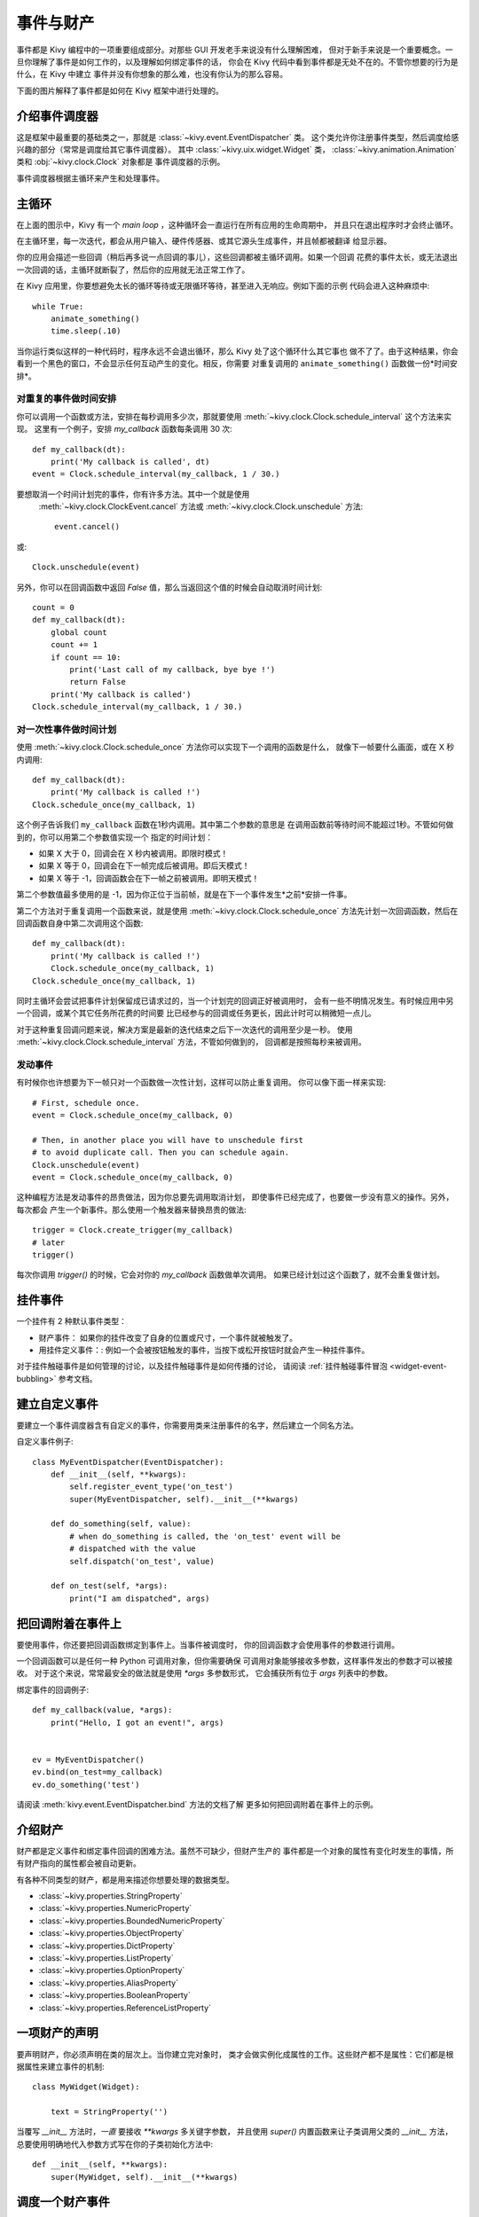 .. _events:
.. _properties:

事件与财产
=====================

事件都是 Kivy 编程中的一项重要组成部分。对那些 GUI 开发老手来说没有什么理解困难，
但对于新手来说是一个重要概念。一旦你理解了事件是如何工作的，以及理解如何绑定事件的话，
你会在 Kivy 代码中看到事件都是无处不在的。不管你想要的行为是什么，在 Kivy 中建立
事件并没有你想象的那么难，也没有你认为的那么容易。

下面的图片解释了事件都是如何在 Kivy 框架中进行处理的。

.. image:: images/Events.*


介绍事件调度器
------------------------------------

这是框架中最重要的基础类之一，那就是 :class:`~kivy.event.EventDispatcher` 类。
这个类允许你注册事件类型，然后调度给感兴趣的部分（常常是调度给其它事件调度器）。
其中 :class:`~kivy.uix.widget.Widget` 类，
:class:`~kivy.animation.Animation` 类和 :obj:`~kivy.clock.Clock` 对象都是
事件调度器的示例。

事件调度器根据主循环来产生和处理事件。

主循环
---------

在上面的图示中，Kivy 有一个 `main loop` ，这种循环会一直运行在所有应用的生命周期中，
并且只在退出程序时才会终止循环。

在主循环里，每一次迭代，都会从用户输入、硬件传感器、或其它源头生成事件，并且帧都被翻译
给显示器。

你的应用会描述一些回调（稍后再多说一点回调的事儿），这些回调都被主循环调用。如果一个回调
花费的事件太长，或无法退出一次回调的话，主循环就断裂了，然后你的应用就无法正常工作了。

在 Kivy 应用里，你要想避免太长的循环等待或无限循环等待，甚至进入无响应。例如下面的示例
代码会进入这种麻烦中::

    while True:
        animate_something()
        time.sleep(.10)

当你运行类似这样的一种代码时，程序永远不会退出循环，那么 Kivy 处了这个循环什么其它事也
做不了了。由于这种结果，你会看到一个黑色的窗口，不会显示任何互动产生的变化。相反，你需要
对重复调用的 ``animate_something()`` 函数做一份*时间安排*。


对重复的事件做时间安排
~~~~~~~~~~~~~~~~~~~~~~~~~~~~~~

你可以调用一个函数或方法，安排在每秒调用多少次，那就要使用
:meth:`~kivy.clock.Clock.schedule_interval` 这个方法来实现。
这里有一个例子，安排 `my_callback` 函数每条调用 30 次::

    def my_callback(dt):
        print('My callback is called', dt)
    event = Clock.schedule_interval(my_callback, 1 / 30.)

要想取消一个时间计划完的事件，你有许多方法。其中一个就是使用
 :meth:`~kivy.clock.ClockEvent.cancel` 方法或 :meth:`~kivy.clock.Clock.unschedule` 方法::

    event.cancel()

或::

    Clock.unschedule(event)

另外，你可以在回调函数中返回 `False` 值，那么当返回这个值的时候会自动取消时间计划::

    count = 0
    def my_callback(dt):
        global count
        count += 1
        if count == 10:
            print('Last call of my callback, bye bye !')
            return False
        print('My callback is called')
    Clock.schedule_interval(my_callback, 1 / 30.)


对一次性事件做时间计划
~~~~~~~~~~~~~~~~~~~~~~~~~~~~~~~~~

使用 :meth:`~kivy.clock.Clock.schedule_once` 方法你可以实现下一个调用的函数是什么，
就像下一帧要什么画面，或在 X 秒内调用::

    def my_callback(dt):
        print('My callback is called !')
    Clock.schedule_once(my_callback, 1)

这个例子告诉我们 ``my_callback`` 函数在1秒内调用。其中第二个参数的意思是
在调用函数前等待时间不能超过1秒。不管如何做到的，你可以用第二个参数值实现一个
指定的时间计划：

- 如果 X 大于 0，回调会在 X 秒内被调用。即限时模式！
- 如果 X 等于 0，回调会在下一帧完成后被调用。即后天模式！
- 如果 X 等于 -1，回调函数会在下一帧之前被调用。即明天模式！

第二个参数值最多使用的是 -1，因为你正位于当前帧，就是在下一个事件发生*之前*安排一件事。

第二个方法对于重复调用一个函数来说，就是使用 :meth:`~kivy.clock.Clock.schedule_once`
方法先计划一次回调函数，然后在回调函数自身中第二次调用这个函数::


    def my_callback(dt):
        print('My callback is called !')
        Clock.schedule_once(my_callback, 1)
    Clock.schedule_once(my_callback, 1)

同时主循环会尝试把事件计划保留成已请求过的，当一个计划完的回调正好被调用时，
会有一些不明情况发生。有时候应用中另一个回调，或某个其它任务所花费的时间要
比已经参与的回调或任务更长，因此计时可以稍微短一点儿。

对于这种重复回调问题来说，解决方案是最新的迭代结束之后下一次迭代的调用至少是一秒。
使用 :meth:`~kivy.clock.Clock.schedule_interval` 方法，不管如何做到的，
回调都是按照每秒来被调用。

发动事件
~~~~~~~~~~~~~~

有时候你也许想要为下一帧只对一个函数做一次性计划，这样可以防止重复调用。
你可以像下面一样来实现::

    # First, schedule once.
    event = Clock.schedule_once(my_callback, 0)
    
    # Then, in another place you will have to unschedule first
    # to avoid duplicate call. Then you can schedule again.
    Clock.unschedule(event)
    event = Clock.schedule_once(my_callback, 0)

这种编程方法是发动事件的昂贵做法，因为你总要先调用取消计划，
即使事件已经完成了，也要做一步没有意义的操作。另外，每次都会
产生一个新事件。那么使用一个触发器来替换昂贵的做法::

    trigger = Clock.create_trigger(my_callback)
    # later
    trigger()

每次你调用 `trigger()` 的时候，它会对你的 `my_callback` 函数做单次调用。
如果已经计划过这个函数了，就不会重复做计划。


挂件事件
-------------

一个挂件有 2 种默认事件类型：

- 财产事件： 如果你的挂件改变了自身的位置或尺寸，一个事件就被触发了。
- 用挂件定义事件：: 例如一个会被按钮触发的事件，当按下或松开按钮时就会产生一种挂件事件。

对于挂件触碰事件是如何管理的讨论，以及挂件触碰事件是如何传播的讨论，
请阅读 :ref:`挂件触碰事件冒泡 <widget-event-bubbling>` 参考文档。

建立自定义事件
----------------------

要建立一个事件调度器含有自定义的事件，你需要用类来注册事件的名字，然后建立一个同名方法。

自定义事件例子::

    class MyEventDispatcher(EventDispatcher):
        def __init__(self, **kwargs):
            self.register_event_type('on_test')
            super(MyEventDispatcher, self).__init__(**kwargs)

        def do_something(self, value):
            # when do_something is called, the 'on_test' event will be
            # dispatched with the value
            self.dispatch('on_test', value)

        def on_test(self, *args):
            print("I am dispatched", args)


把回调附着在事件上
-------------------

要使用事件，你还要把回调函数绑定到事件上。当事件被调度时，
你的回调函数才会使用事件的参数进行调用。

一个回调函数可以是任何一种 Python 可调用对象，但你需要确保
可调用对象能够接收多参数，这样事件发出的参数才可以被接收。
对于这个来说，常常最安全的做法就是使用 `*args` 多参数形式，
它会捕获所有位于 `args` 列表中的参数。

绑定事件的回调例子::

    def my_callback(value, *args):
        print("Hello, I got an event!", args)


    ev = MyEventDispatcher()
    ev.bind(on_test=my_callback)
    ev.do_something('test')

请阅读 :meth:`kivy.event.EventDispatcher.bind` 方法的文档了解
更多如何把回调附着在事件上的示例。

介绍财产
--------------------------

财产都是定义事件和绑定事件回调的困难方法。虽然不可缺少，但财产生产的
事件都是一个对象的属性有变化时发生的事情，所有财产指向的属性都会被自动更新。

有各种不同类型的财产，都是用来描述你想要处理的数据类型。

- :class:`~kivy.properties.StringProperty`
- :class:`~kivy.properties.NumericProperty`
- :class:`~kivy.properties.BoundedNumericProperty`
- :class:`~kivy.properties.ObjectProperty`
- :class:`~kivy.properties.DictProperty`
- :class:`~kivy.properties.ListProperty`
- :class:`~kivy.properties.OptionProperty`
- :class:`~kivy.properties.AliasProperty`
- :class:`~kivy.properties.BooleanProperty`
- :class:`~kivy.properties.ReferenceListProperty`


一项财产的声明
-------------------------

要声明财产，你必须声明在类的层次上。当你建立完对象时，
类才会做实例化成属性的工作。这些财产都不是属性：它们都是根据属性来建立事件的机制::

    class MyWidget(Widget):

        text = StringProperty('')


当覆写 `__init__` 方法时，*一直* 要接收 `**kwargs` 多关键字参数，
并且使用 `super()` 内置函数来让子类调用父类的 `__init__` 方法，
总要使用明确地代入参数方式写在你的子类初始化方法中::

        def __init__(self, **kwargs):
            super(MyWidget, self).__init__(**kwargs)


调度一个财产事件
----------------------------

Kivy 的财产，默认提供一个 `on_<property_name>` 事件。
当财产值改变时，这个事件就会被调用。

.. Note::
    如果财产的新值等于当前值的话，`on_<property_name>` 事件不会被调用。

例如思考如下代码：

.. code-block:: python
   :linenos:

    class CustomBtn(Widget):

        pressed = ListProperty([0, 0])

        def on_touch_down(self, touch):
            if self.collide_point(*touch.pos):
                self.pressed = touch.pos
                return True
            return super(CustomBtn, self).on_touch_down(touch)

        def on_pressed(self, instance, pos):
            print('pressed at {pos}'.format(pos=pos))

上面第3行代码::

    pressed = ListProperty([0, 0])

是我们定义了 `pressed` 财产类型为 :class:`~kivy.properties.ListProperty` 类，
并给出了默认值 `[0, 0]`。继续向下看，不管什么时候这个财产值改变了
 `on_pressed` 事件都会被调用。

在第5行开始::

    def on_touch_down(self, touch):
        if self.collide_point(*touch.pos):
            self.pressed = touch.pos
            return True
        return super(CustomBtn, self).on_touch_down(touch)

我们覆写了 `Widget`类的 :meth:`on_touch_down` 方法。此处我们检查了
触碰我们挂件时发生 `touch` 的状态。

如果触碰落在了我们挂件范围中，我们改变了 `pressed` 的值指向 `touch.pos` 后
返回 `True` 值，这说明我们已经消化掉了触碰后并不想继续传播下去。

最后，如果触碰落在挂件范围以外的话，我们使用 `super(...)` 部分代码来调用
原来的事件后返回结果。这允许触碰事件继续传播，说明事件会正常地出现。

最后从第11行代码看::

    def on_pressed(self, instance, pos):
        print('pressed at {pos}'.format(pos=pos))

我们定义了一个 `on_pressed` 方法，这个方法会在财产值变化时被调用。

.. Note::
    这里的 `on_<prop_name>` 类型事件被调用都是在类里定义财产的位置上发生。
    要监视/观察任何一项定义在类范围以外的财产变化，你就要按照下面方法来绑定到财产了。


**绑定到财产**

如何监视所有从外部访问一项财产的变化？例如通过挂件实例来访问另一个类的财产。
那你就要*绑定*到财产::

    your_widget_instance.bind(property_name=function_name)

根据上面的例子，思考如下代码：

.. code-block:: python
   :linenos:

    class RootWidget(BoxLayout):

        def __init__(self, **kwargs):
            super(RootWidget, self).__init__(**kwargs)
            self.add_widget(Button(text='btn 1'))
            cb = CustomBtn()
            cb.bind(pressed=self.btn_pressed)
            self.add_widget(cb)
            self.add_widget(Button(text='btn 2'))

        def btn_pressed(self, instance, pos):
            print('pos: printed from root widget: {pos}'.format(pos=.pos))

如果你运行这类代码，你会在终端里注意到执行了两个print函数。
一个是来自 `on_pressed` 事件，这个事件是调用在 `CustomBtn` 类里，
另一个是来自 `btn_pressed` 方法，这是我们绑定外部财产变化产生的。

这两个函数都直接被调用的原因是，绑定不代表覆写。
这两个函数可以选择其一，通用中你应该只使用其中
一种监听/响应方式来检测财产的变化。

你也应该注意得到的参数，这些参数都被代入到 `on_<property_name>` 事件中，
或者代入绑定到财产的函数里。

.. code-block:: python

    def btn_pressed(self, instance, pos):

第一参数必须是 `self`，这代表的就是定义这个函数的所在类的实例。
你可以使用函数式面向对象方法来实现，例如：

.. code-block:: python
   :linenos:

    cb = CustomBtn()

    def _local_func(instance, pos):
        print ('pos: printed from root widget: {pos}'.format(pos=pos))

    cb.bind(pressed=_local_func)
    self.add_widget(cb)

第一参数会成为定义财产类的实例了。

第二个参数会是财产的新值 `value` 。

下面是一个完整的示例，综合应用了上面的代码片段，
你可以复制粘贴到你的文本编辑器中做一下实验。

.. code-block:: python
   :linenos:

    from kivy.app import App
    from kivy.uix.widget import Widget
    from kivy.uix.button import Button
    from kivy.uix.boxlayout import BoxLayout
    from kivy.properties import ListProperty

    class RootWidget(BoxLayout):

        def __init__(self, **kwargs):
            super(RootWidget, self).__init__(**kwargs)
            self.add_widget(Button(text='btn 1'))
            cb = CustomBtn()
            cb.bind(pressed=self.btn_pressed)
            self.add_widget(cb)
            self.add_widget(Button(text='btn 2'))

        def btn_pressed(self, instance, pos):
            print ('pos: printed from root widget: {pos}'.format(pos=pos))

    class CustomBtn(Widget):

        pressed = ListProperty([0, 0])

        def on_touch_down(self, touch):
            if self.collide_point(*touch.pos):
                self.pressed = touch.pos
                # we consumed the touch. return False here to propagate
                # the touch further to the children.
                return True
            return super(CustomBtn, self).on_touch_down(touch)

        def on_pressed(self, instance, pos):
            print ('pressed at {pos}'.format(pos=pos))

    class TestApp(App):

        def build(self):
            return RootWidget()


    if __name__ == '__main__':
        TestApp().run()


运行上面示例代码会产生如下结果：

.. image:: images/property_events_binding.png

这里我们的 CustomBtn 类没有可视化表现形式因此显示的是黑色屏幕。
你可以在黑色区域测试触碰/点击，看看终端里会输出什么内容。

复合财产
-------------------

当定义一个 :class:`~kivy.properties.AliasProperty` 类的时候，
你要正常地自己定义一个 `getter` 和 `setter` 函数。这样，当使用 
`bind` 参数时才会调用你定义的财产控制属性。

思考一下如下代码：

.. code-block:: python
   :linenos:

    cursor_pos = AliasProperty(_get_cursor_pos, None,
                               bind=('cursor', 'padding', 'pos', 'size',
                                     'focus', 'scroll_x', 'scroll_y',
                                     'line_height', 'line_spacing'),
                               cache=True)
    '''Current position of the cursor, in (x, y).

    :attr:`cursor_pos` is an :class:`~kivy.properties.AliasProperty`,
    read-only.
    '''

其中 `cursor_pos` 是一个 :class:`~kivy.properties.AliasProperty` 类的实例对象，
它使用了 `getter` `_get_cursor_pos` 和 `setter` 部分设置成 `None`，隐含地表达了
这个对象是只读财产。

其中 `bind=` 参数定义了 `on_cursor_pos` 事件被调用的情况，就是当任何一项用在
 `bind=` 参数值里的财产有变化的时候。
